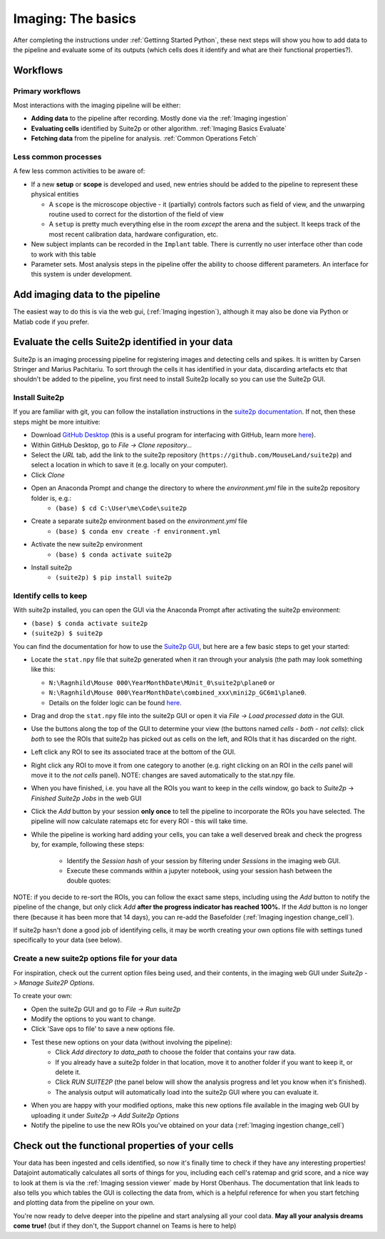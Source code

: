.. _Imaging Basics:

==========================
Imaging: The basics
==========================

After completing the instructions under :ref:`Gettinng Started Python`, these next steps will show you how to add data to the pipeline and evaluate some of its outputs (which cells does it identify and what are their functional properties?).


Workflows
-------------------

Primary workflows
^^^^^^^^^^^^^^^^^^^^

Most interactions with the imaging pipeline will be either:

- **Adding data** to the pipeline after recording. Mostly done via the :ref:`Imaging ingestion`
- **Evaluating cells** identified by Suite2p or other algorithm. :ref:`Imaging Basics Evaluate`
- **Fetching data** from the pipeline for analysis. :ref:`Common Operations Fetch`

Less common processes
^^^^^^^^^^^^^^^^^^^^^^^^

A few less common activities to be aware of:

* If a new **setup** or **scope** is developed and used, new entries should be added to the pipeline to represent these physical entities
  
  - A ``scope`` is the microscope objective - it (partially) controls factors such as field of view, and the unwarping routine used to correct for the distortion of the field of view
  
  - A ``setup`` is pretty much everything else in the room *except* the arena and the subject. It keeps track of the most recent calibration data, hardware configuration, etc. 

* New subject implants can be recorded in the ``Implant`` table. There is currently no user interface other than code to work with this table

* Parameter sets. Most analysis steps in the pipeline offer the ability to choose different parameters. An interface for this system is under development. 




Add imaging data to the pipeline
----------------------------------------

The easiest way to do this is via the web gui, (:ref:`Imaging ingestion`), although it may also be done via Python or Matlab code if you prefer. 


.. _Imaging Basics Evaluate:

Evaluate the cells Suite2p identified in your data
-----------------------------------------------------

Suite2p is an imaging processing pipeline for registering images and detecting cells and spikes. It is written by Carsen Stringer and Marius Pachitariu. To sort through the cells it has identified in your data, discarding artefacts etc that shouldn't be added to the pipeline, you first need to install Suite2p locally so you can use the Suite2p GUI.


Install Suite2p
^^^^^^^^^^^^^^^^^^^^^^

If you are familiar with git, you can follow the installation instructions in the `suite2p documentation <https://suite2p.readthedocs.io/en/latest/installation.html>`_. If not, then these steps might be more intuitive:

* Download `GitHub Desktop <https://desktop.github.com/>`_ (this is a useful program for interfacing with GitHub, learn more `here <https://docs.github.com/en/desktop/installing-and-configuring-github-desktop/getting-started-with-github-desktop>`_).
* Within GitHub Desktop, go to *File -> Clone repository...*
* Select the *URL* tab, add the link to the suite2p repository (``https://github.com/MouseLand/suite2p``) and select a location in which to save it (e.g. locally on your computer).
* Click *Clone*
* Open an Anaconda Prompt and change the directory to where the `environment.yml` file in the suite2p repository folder is, e.g.:
    * ``(base) $ cd C:\User\me\Code\suite2p``
* Create a separate suite2p environment based on the `environment.yml` file
    * ``(base) $ conda env create -f environment.yml``
* Activate the new suite2p environment 
    * ``(base) $ conda activate suite2p``
* Install suite2p
    * ``(suite2p) $ pip install suite2p``


Identify cells to keep
^^^^^^^^^^^^^^^^^^^^^^^^^
With suite2p installed, you can open the GUI via the Anaconda Prompt after activating the suite2p environment:

* ``(base) $ conda activate suite2p``
* ``(suite2p) $ suite2p``

You can find the documentation for how to use the `Suite2p GUI <https://suite2p.readthedocs.io/en/latest/gui.html>`_, but here are a few basic steps to get your started:

* Locate the ``stat.npy`` file that suite2p generated when it ran through your analysis (the path may look something like this: 

  - ``N:\Ragnhild\Mouse 000\YearMonthDate\MUnit_0\suite2p\plane0`` or 
  - ``N:\Ragnhild\Mouse 000\YearMonthDate\combined_xxx\mini2p_GC6m1\plane0``.
  - Details on the folder logic can be found `here <https://moser-pipelines.readthedocs.io/en/latest/imaging/Folder-logic.html#suite2p>`_.

* Drag and drop the ``stat.npy`` file into the suite2p GUI or open it via *File -> Load processed data* in the GUI.

* Use the buttons along the top of the GUI to determine your view (the buttons named *cells - both - not cells*): click *both* to see the ROIs that suite2p has picked out as cells on the left, and ROIs that it has discarded on the right.

* Left click any ROI to see its associated trace at the bottom of the GUI.

* Right click any ROI to move it from one category to another (e.g. right clicking on an ROI in the *cells* panel will move it to the *not cells* panel). NOTE: changes are saved automatically to the stat.npy file.

* When you have finished, i.e. you have all the ROIs you want to keep in the *cells* window, go back to *Suite2p* -> *Finished Suite2p Jobs* in the web GUI

* Click the *Add* button by your session **only once** to tell the pipeline to incorporate the ROIs you have selected. The pipeline will now calculate ratemaps etc for every ROI - this will take time.

* While the pipeline is working hard  adding your cells, you can take a well deserved break and check the progress by, for example, following these steps: 

    * Identify the *Session hash* of your session by filtering under *Sessions* in the imaging web GUI. 
    * Execute these commands within a jupyter notebook, using your session hash between the double quotes:


.. figure:: /_static/imaging/check_cell_progress.png
   :alt: Checking progress of processing

NOTE: if you decide to re-sort the ROIs, you can follow the exact same steps, including using the *Add* button to notify the pipeline of the change, but only click *Add* **after the progress indicator has reached 100%.** If the *Add* button is no longer there (because it has been more that 14 days), you can re-add the Basefolder (:ref:`Imaging ingestion change_cell`).

If suite2p hasn't done a good job of identifying cells, it may be worth creating your own options file with settings tuned specifically to your data (see below).


Create a new suite2p options file for your data
^^^^^^^^^^^^^^^^^^^^^^^^^^^^^^^^^^^^^^^^^^^^^^^^^^^^^^^^^

For inspiration, check out the current option files being used, and their contents, in the imaging web GUI under *Suite2p -> Manage Suite2P Options*. 

To create your own:

* Open the suite2p GUI and go to *File -> Run suite2p*
* Modify the options to you want to change.
* Click 'Save ops to file' to save a new options file.
* Test these new options on your data (without involving the pipeline):
    * Click *Add directory to data_path* to choose the folder that contains your raw data.
    * If you already have a suite2p folder in that location, move it to another folder if you want to keep it, or delete it.
    * Click *RUN SUITE2P* (the panel below will show the analysis progress and let you know when it's finished).
    * The analysis output will automatically load into the suite2p GUI where you can evaluate it.
* When you are happy with your modified options, make this new options file available in the imaging web GUI by uploading it under *Suite2p -> Add Suite2p Options*
* Notify the pipeline to use the new ROIs you've obtained on your data (:ref:`Imaging ingestion change_cell`)



Check out the functional properties of your cells
--------------------------------------------------------

Your data has been ingested and cells identified, so now it's finally time to check if they have any interesting properties! Datajoint automatically calculates all sorts of things for you, including each cell's ratemap and grid score, and a nice way to look at them is via the :ref:`Imaging session viewer` made by Horst Obenhaus. The documentation that link leads to also tells you which tables the GUI is collecting the data from, which is a helpful reference for when you start fetching and plotting data from the pipeline on your own. 

You're now ready to delve deeper into the pipeline and start analysing all your cool data. **May all your analysis dreams come true!** (but if they don't, the Support channel on Teams is here to help)